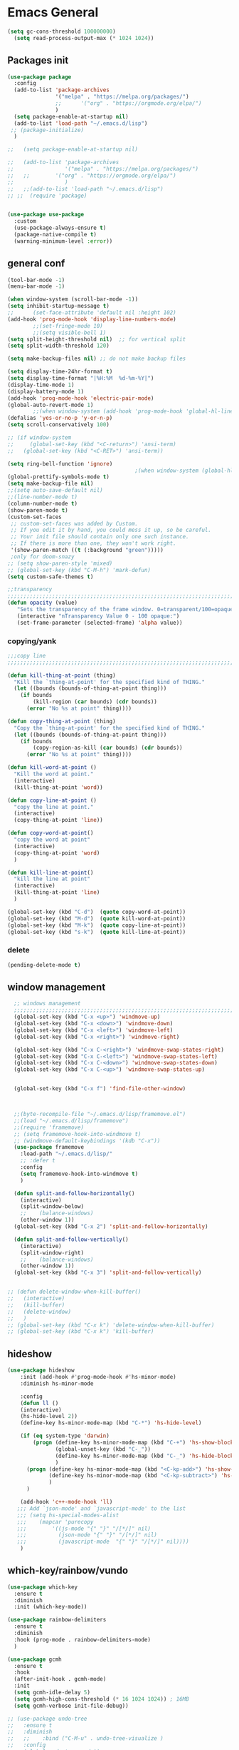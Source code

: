 

* Emacs General
#+begin_src emacs-lisp :tangle yes
(setq gc-cons-threshold 100000000)
  (setq read-process-output-max (* 1024 1024))

#+end_src
** Packages init
#+begin_src emacs-lisp :tangle yes
  (use-package package
    :config
    (add-to-list 'package-archives
                 '("melpa" . "https://melpa.org/packages/")
                 ;;		 '("org" . "https://orgmode.org/elpa/")
                 )
    (setq package-enable-at-startup nil)
    (add-to-list 'load-path "~/.emacs.d/lisp")
   ;; (package-initialize)
    )

  ;;   (setq package-enable-at-startup nil)

  ;;   (add-to-list 'package-archives
  ;;                '("melpa" . "https://melpa.org/packages/")
  ;;   ;;	     '("org" . "https://orgmode.org/elpa/")
  ;;                )
  ;;   ;;(add-to-list 'load-path "~/.emacs.d/lisp")
  ;; ;;  (require 'package)


  (use-package use-package
    :custom
    (use-package-always-ensure t)
    (package-native-compile t)
    (warning-minimum-level :error))
#+end_src
** general conf
#+begin_src emacs-lisp :tangle yes
  (tool-bar-mode -1)
  (menu-bar-mode -1)

  (when window-system (scroll-bar-mode -1))
  (setq inhibit-startup-message t)
  ;;      (set-face-attribute 'default nil :height 102)
  (add-hook 'prog-mode-hook 'display-line-numbers-mode)
          ;;(set-fringe-mode 10)
          ;;(setq visible-bell 1)
  (setq split-height-threshold nil)  ;; for vertical split
  (setq split-width-threshold 120)

  (setq make-backup-files nil) ;; do not make backup files

  (setq display-time-24hr-format t)
  (setq display-time-format "|%H:%M  %d-%m-%Y|")
  (display-time-mode 1)
  (display-battery-mode 1)
  (add-hook 'prog-mode-hook 'electric-pair-mode)
  (global-auto-revert-mode 1)
          ;;(when window-system (add-hook 'prog-mode-hook 'global-hl-line-mode t))
  (defalias 'yes-or-no-p 'y-or-n-p)
  (setq scroll-conservatively 100)

  ;; (if window-system
  ;;     (global-set-key (kbd "<C-return>") 'ansi-term)
  ;;   (global-set-key (kbd "<C-RET>") 'ansi-term))

  (setq ring-bell-function 'ignore)
                                          ;(when window-system (global-hl-line-mode t))
  (global-prettify-symbols-mode t) 
  (setq make-backup-file nil)
  ;;(setq auto-save-default nil)
  ;;(line-number-mode t)
  (column-number-mode t)
  (show-paren-mode t) 
  (custom-set-faces
   ;; custom-set-faces was added by Custom.
   ;; If you edit it by hand, you could mess it up, so be careful.
   ;; Your init file should contain only one such instance.
   ;; If there is more than one, they won't work right.
   '(show-paren-match ((t (:background "green")))))
   ;only for doom-snazy
  ;; (setq show-paren-style 'mixed)
  ;; (global-set-key (kbd "C-M-h") 'mark-defun) 
  (setq custom-safe-themes t)

  ;;transparency
  ;;;;;;;;;;;;;;;;;;;;;;;;;;;;;;;;;;;;;;;;;;;;;;;;;;;;;;;;;;;;;;;;;;;;;;;;;;;;;;;;;;;;;;;;;;;;;;;;;;;;;;;;;;;;;;;;
  (defun opacity (value)
     "Sets the transparency of the frame window. 0=transparent/100=opaque"
     (interactive "nTransparency Value 0 - 100 opaque:")
     (set-frame-parameter (selected-frame) 'alpha value))

#+end_src
*** copying/yank
#+begin_src emacs-lisp :tangle yes
  ;;;copy line
  ;;;;;;;;;;;;;;;;;;;;;;;;;;;;;;;;;;;;;;;;;;;;;;;;;;;;;;;;;;;;;;;;;;;;;;;;;

  (defun kill-thing-at-point (thing)
    "Kill the `thing-at-point' for the specified kind of THING."
    (let ((bounds (bounds-of-thing-at-point thing)))
      (if bounds
          (kill-region (car bounds) (cdr bounds))
        (error "No %s at point" thing))))

  (defun copy-thing-at-point (thing)
    "Copy the `thing-at-point' for the specified kind of THING."
    (let ((bounds (bounds-of-thing-at-point thing)))
      (if bounds
          (copy-region-as-kill (car bounds) (cdr bounds))
        (error "No %s at point" thing))))

  (defun kill-word-at-point ()
    "Kill the word at point."
    (interactive)
    (kill-thing-at-point 'word))

  (defun copy-line-at-point ()
    "copy the line at point."
    (interactive)
    (copy-thing-at-point 'line))

  (defun copy-word-at-point()
    "copy the word at point"
    (interactive)
    (copy-thing-at-point 'word)
    )

  (defun kill-line-at-point()
    "kill the line at point"
    (interactive)
    (kill-thing-at-point 'line)
    )

  (global-set-key (kbd "C-d")  (quote copy-word-at-point))
  (global-set-key (kbd "M-d")  (quote kill-word-at-point))
  (global-set-key (kbd "M-k")  (quote copy-line-at-point))
  (global-set-key (kbd "s-k")  (quote kill-line-at-point))

#+end_src
*** delete
#+begin_src emacs-lisp :tangle yes
(pending-delete-mode t)
#+end_src
** window management
#+begin_src emacs-lisp :tangle yes
    ;; windows management 
    ;;;;;;;;;;;;;;;;;;;;;;;;;;;;;;;;;;;;;;;;;;;;;;;;;;;;;;;;;;;;;;;;;;;;;;;;;;;;;;;;;;;;;;;;;;;;;;;;;;;;;;;;;;;;;;;;;
    (global-set-key (kbd "C-x <up>") 'windmove-up)
    (global-set-key (kbd "C-x <down>") 'windmove-down)
    (global-set-key (kbd "C-x <left>") 'windmove-left)
    (global-set-key (kbd "C-x <right>") 'windmove-right)

    (global-set-key (kbd "C-x C-<right>") 'windmove-swap-states-right)
    (global-set-key (kbd "C-x C-<left>") 'windmove-swap-states-left)
    (global-set-key (kbd "C-x C-<down>") 'windmove-swap-states-down)
    (global-set-key (kbd "C-x C-<up>") 'windmove-swap-states-up)


    (global-set-key (kbd "C-x f") 'find-file-other-window)



    ;;(byte-recompile-file "~/.emacs.d/lisp/framemove.el")
    ;;(load "~/.emacs.d/lisp/framemove")
    ;;(require 'framemove)
    ;; (setq framemove-hook-into-windmove t)
    ;; (windmove-default-keybindings '(kdb "C-x"))
    (use-package framemove
      :load-path "~/.emacs.d/lisp/"
      ;; :defer t
      :config
      (setq framemove-hook-into-windmove t)
      )

    (defun split-and-follow-horizontally()
      (interactive)
      (split-window-below)
      ;;    (balance-windows)
      (other-window 1))
    (global-set-key (kbd "C-x 2") 'split-and-follow-horizontally)

    (defun split-and-follow-vertically()
      (interactive)
      (split-window-right)
      ;;    (balance-windows)
      (other-window 1))
    (global-set-key (kbd "C-x 3") 'split-and-follow-vertically) 


  ;; (defun delete-window-when-kill-buffer()
  ;;   (interactive)
  ;;   (kill-buffer)
  ;;   (delete-window)
  ;;   )
  ;; (global-set-key (kbd "C-x k") 'delete-window-when-kill-buffer)
  ;; (global-set-key (kbd "C-x k") 'kill-buffer)
#+end_src
** hideshow
#+begin_src emacs-lisp :tangle yes
  (use-package hideshow
      :init (add-hook #'prog-mode-hook #'hs-minor-mode)
      :diminish hs-minor-mode

      :config
      (defun ll ()
      (interactive)
      (hs-hide-level 2))
      (define-key hs-minor-mode-map (kbd "C-*") 'hs-hide-level)

      (if (eq system-type 'darwin)
          (progn (define-key hs-minor-mode-map (kbd "C-+") 'hs-show-block)
                 (global-unset-key (kbd "C-_"))
                 (define-key hs-minor-mode-map (kbd "C-_") 'hs-hide-block)
                 )
        (progn (define-key hs-minor-mode-map (kbd "<C-kp-add>") 'hs-show-block)
               (define-key hs-minor-mode-map (kbd "<C-kp-subtract>") 'hs-hide-block)
               )
        )

      (add-hook 'c++-mode-hook 'll)
     ;;; Add `json-mode' and `javascript-mode' to the list
     ;;; (setq hs-special-modes-alist
     ;;; 	(mapcar 'purecopy
     ;;; 		'((js-mode "{" "}" "/[*/]" nil)
     ;;; 		  (json-mode "{" "}" "/[*/]" nil)
     ;;; 		  (javascript-mode  "{" "}" "/[*/]" nil))))
      )
#+end_src
** which-key/rainbow/vundo
#+begin_src emacs-lisp :tangle yes
  (use-package which-key
    :ensure t
    :diminish 
    :init (which-key-mode))

  (use-package rainbow-delimiters
    :ensure t
    :diminish
    :hook (prog-mode . rainbow-delimiters-mode)
    )

  (use-package gcmh
    :ensure t
    :hook
    (after-init-hook . gcmh-mode)
    :init
    (setq gcmh-idle-delay 5)
    (setq gcmh-high-cons-threshold (* 16 1024 1024)) ; 16MB
    (setq gcmh-verbose init-file-debug))

  ;; (use-package undo-tree
  ;;   :ensure t
  ;;   :diminish
  ;;   ;;    :bind ("C-M-u" . undo-tree-visualize )
  ;;   :config
  ;;   (global-undo-tree-mode))

  (use-package vundo
    :ensure t
    :init
    (setq vun-key (if (eq system-type 'darwin) "C--" "C-_"))
    :custom
    (vundo-compact-display t)
    (vundo-glyph-alist vundo-unicode-symbols)
    :config
    ;; :bind (("C--" . (lambda()(interactive) (undo) (vundo)))
    ;;        ("M--" . (lambda()(interactive) (undo-redo) (vundo)))
    ;;        :map vundo-mode-map
    ;;        ("C--" . vundo-backward)
    ;;        ("M--" . vundo-forward)
    ;;        )
    (if (eq system-type 'darwin)
        (progn
          (global-set-key (kbd "C--" ) (lambda()(interactive) (undo) (vundo)))
          (global-set-key (kbd "M--" ) (lambda()(interactive) (undo) (vundo)))
          (keymap-set vundo-mode-map  "C--" 'vundo-backward)
          (keymap-set vundo-mode-map  "M--" 'vundo-forward)
          )
      (progn
        ((global-set-key (kbd "C-_" ) (lambda()(interactive) (undo) (vundo))))
        ((global-set-key (kbd "M-_" ) (lambda()(interactive) (undo-redo) (vundo))))
        (keymap-set vundo-mode-map  "C-_" 'vundo-backward)
        (keymap-set vundo-mode-map  "M-_" 'vundo-forward)
        )
      )

    )
  ;;(global-unset-key (kbd "C--"))
#+end_src
** expand-region
#+begin_src emacs-lisp :tangle yes
(use-package expand-region
  :ensure t
  :bind (("C-M-SPC" . er/expand-region)
	 ("M--" . er/contract-region))
  )
#+end_src
* org-mode
#+begin_src emacs-lisp :tangle yes
    (use-package org
      :defer t
      :config
      (setq org-hide-emphasis-markers t ;; for *bold* to look bold wothout stars 
            org-ellipsis " ▾"
            ;;	org-deadline-warning-days 14 ;;to warn n days before deadline date
            org-pretty-entities t
            org-startup-with-inline-images t
            org-startup-indented t
            org-agenda-start-with-log-mode t
            org-log-done t
            org-log-into-drawer t
            org-directory "~/org"
            )

      (dolist (face '((org-level-1 . 1.2)
                      (org-level-2 . 1.15)
                      ))
        (set-face-attribute (car face) nil :weight 'medium  :height (cdr face))) ;; :weight 'medium  :height (cdr face)

      ;; (use-package org-bullets
      ;;   :hook (org-mode . org-bullets-mode)
      ;;   :defer t
      ;;   :config
      ;;   (setq org-bullets-bullet-list '(  "❖" "✸" "✮" "◉" "⁑" "⁂" )) ;;"✱" "◉" "○" "●" "○" "●" "○" "●"
      ;;   )

      :hook (;;(org-mode . org-indent-mode )
             (org-mode . visual-line-mode )
             )
      :bind  ( ("C-c a" . org-agenda)
               ("C-c c" . org-capture)
  ;;            :map org-mode-map
               ("C-c l" . org-store-link)
             )
      )

#+end_src
** org-modern / olivetti
#+begin_src emacs-lisp :tangle yes
  (use-package org-modern
    :ensure t
    :after org
    :hook (org-mode . org-modern-mode)
    )
  (use-package olivetti
    :ensure t
    :defer t
    :init
    (setq olivetti-body-width .67)
    :config
    (olivetti-set-width 130)

    :hook (org-mode . olivetti-mode)
    )
#+end_src
** org-noter
#+begin_src emacs-lisp :tangle no
(use-package org-noter
  :config
  ;;  (setq org-noter-notes-search-path        '("~/your/path/to/notes"))
  ;;  (setq org-noter-default-notes-file-names '("notes.org"))
  (with-eval-after-load 'org-noter
    (setq org-noter-arrow-background-color "cyan"
	  org-noter-arrow-foreground-color "black"))
  :custom
  (org-noter-auto-save-last-location t)
  ;; (org-noter-notes-search-path        '("~/your/path/to/notes"))
  ;; (org-noter-default-notes-file-names '("notes.org"))
  ;;(org-noter-notes-window-behavior '(start scroll))
  (org-noter-always-create-frame nil)
  (org-noter-use-indirect-buffer t)

  ;; (org-noter-notes-window-location 'horizontal-split)
  ;; (org-noter-doc-split-fraction '(0.5 . 0.5))
  ;; (org-noter-disable-narrowing nil)
  ;; (org-noter-swap-window nil)
  ;; (org-noter-hide-other t)
  )
#+end_src
* themes
#+begin_src emacs-lisp :tangle yes
    (use-package doom-themes
      :ensure t
      :defer t
      :config
      (doom-themes-visual-bell-config)
      )
    (use-package doom-modeline
        :ensure t
  ;;      :defer t
        :config
        (doom-modeline-mode)
        )

    (use-package ef-themes
        :ensure t
        :config
        ;; (setq ef-themes-mixed-fonts t
        ;; 	  ef-themes-variable-pitch-ui t)
        (load-theme 'ef-light)
        )
#+end_src
* vertico / margilinea /savehist
#+begin_src emacs-lisp :tangle yes
  (use-package vertico
    :ensure t
    :init
    (vertico-mode)
    )

  (use-package savehist
    :init
    (savehist-mode))

  (use-package marginalia
    :after vertico
    :ensure t
    :custom
    (marginalia-annotators '(marginalia-annotators-heavy marginalia-annotators-light nill))
    :init (marginalia-mode)
    )

  ;;;;;;;;;;;;;;;;;;;;;;;;;;;;;;;;;;;;;;;;;;;;;;;;;;;;;;;;;;;;;;;;;;;;;

#+end_src
* consult
#+begin_src emacs-lisp :tangle yes
(use-package consult 
  :ensure t
  :demand t
  :bind (
         ("C-s" . consult-line)
;;	 ("C-s" . consult-line)

         ("C-x b" . consult-buffer)
         ("C-c i" . consult-imenu)
         ("C-c C-i" . consult-imenu-multi)
         ("C-x C-b" . consult-buffer-other-window)
         ("C-x j" . cousult-bookmark)
         ("C-c b" . consult-project-buffer)
;;	 ("C-y" . consult-yank-from-kill-ring)
         ("M-y" . consult-yank-pop)
         ("M-g M-g" . consult-goto-line-numbers)
         ("C-x m" . consult-global-mark)

         :map minibuffer-local-map
         ("M-s" . consult-history)                 ;; orig. next-matching-history-element
         ("M-r" . consult-history)

         )
  :custom
  (completion-in-region-function #'consult-completion-in-region)

  ;; (consult-buffer-filter '("\\` " "\\`\\*.*\\*\\'"))
  (consult-buffer-filter
   '("\\` " "\\`\\*Completions\\*\\'" "\\`\\*Flymake log\\*\\'" "\\`\\*Semantic SymRef\\*\\'" "\\`\\*tramp/.*\\*\\'" "\\`\\*EGLOT.*\\*\\'" "\\`\\*Async-native-compile-log*\\*\\'" "\\`\\*Messages*\\*\\'" "\\`\\*scratch*\\*\\'") )

  :hook (completion-list-mode . consult-preview-at-point-mode)

  :init
  (setq xref-show-xrefs-function #'consult-xref
        xref-show-definitions-function #'consult-xref)

  :config
  ;; (consult-customize
  ;;  consult-theme :preview-key '(:debounce 0.2 any)
  ;;  consult-ripgrep consult-git-grep consult-grep
  ;;  consult-bookmark consult-recent-file consult-xref
  ;;  consult--source-bookmark consult--source-file-register
  ;;  consult--source-recent-file consult--source-project-recent-file
  ;;  ;; :preview-key (kbd "M-.")
  ;;  :preview-key '(:debounce 0.4 any))

  ;; Optionally configure the narrowing key.
  ;; Both < and C-+ work reasonably well.


  ;; By default `consult-project-function' uses `project-root' from project.el.
  ;; Optionally configure a different project root function.
  ;; There are multiple reasonable alternatives to chose from.
  ;;;; 1. project.el (the default)
  ;; (setq consult-project-function #'consult--default-project--function)
  ;;;; 2. projectile.el (projectile-project-root)
  ;; (autoload 'projectile-project-root "projectile")
  ;; (setq consult-project-function (lambda (_) (projectile-project-root)))
  ;;;; 3. vc.el (vc-root-dir)
  ;; (setq consult-project-function (lambda (_) (vc-root-dir)))
  ;;;; 4. locate-dominating-file
  ;; (setq consult-project-function (lambda (_) (locate-dominating-file "." ".git")))
  )
#+end_src
* orderless
#+begin_src emacs-lisp :tangle yes
  (use-package orderless
    :ensure t
    :custom
    ;; (completion-styles '(orderless basic))
    ;; (completion-category-overrides '((file (styles basic partial-completion)))))
    (completion-styles '(partial-completion orderless )) ;;flex flex initials partial-completion
    (completion-category-defaults nil )  ;;'((eglot (styles orderless)))
    ;; (completion-category-overrides '((eglot (styles orderless))))
      (completion-category-overrides     '((file (styles partial-completion))))
    )
#+end_src

* embark
#+begin_src emacs-lisp :tangle yes
  (use-package embark
    :ensure t
    :bind(("C-h B " . embark-bindings)
  ;;        :map minibuffer-local-map
          ("M-+" . embark-act)
          ("C-." . embark-dwim)

          )
    :init
    ;;  (setq prefix-help-command #'embark-prefix-help-command)
    ;;  (aqdd-hook 'eldoc-documentation-functions #'embark-eldoc-first-target)

    )

  (use-package embark-consult
    :ensure t ; only need to install it, embark loads it after consult if found
    :hook
    (embark-collect-mode . consult-preview-at-point-mode))


#+end_src

* corefu
#+begin_src emacs-lisp :tangle yes
  (use-package corfu
    :ensure t
    ;;  :demand t
    :custom
    (corfu-auto t)
    (corfu-auto-delay 0.1)
    (corfu-auto-prefix 2)
    (corfu-echo-documentation 0.25)
    (corfu-preview-current 'insert)
    :init
    (global-corfu-mode)
    :config
    (defun corfu-move-to-minibuffer ()
      (interactive)
      (pcase completion-in-region--data
        (`(,beg ,end ,table ,pred ,extras)
         (let ((completion-extra-properties extras)
               completion-cycle-threshold completion-cycling)
           (consult-completion-in-region beg end table pred)))))
    (keymap-set corfu-map "M-m" #'corfu-move-to-minibuffer)
    (add-to-list 'corfu-continue-commands #'corfu-move-to-minibuffer)
    :hook (completion-in-region . corfu-move-to-minibuffer)

    )
#+end_src
* vterm
#+begin_src emacs-lisp :tangle yes
(use-package vterm
  :ensure t
  :config
  (setq vterm-module-cmake-args "-DUSE_SYSTEM_LIBVTERM=yes")
  )

(use-package vterm-toggle
  :ensure t
  :bind ("<C-return>" . vterm-toggle)
  )
#+end_src
* yasnippet
#+begin_src emacs-lisp :tangle yes
  (use-package yasnippet
      :ensure t
      :defer t
      :config

  ;;    (yas-reload-all)
      ;; (add-hook 'c++-mode-hook 'yas-minor-mode)
      ;; (add-hook 'c++-mode 'yas-reload-all)
      ;;(add-hook 'yas-global-mode-hook 'yas-reload-all)
      )
  (use-package yasnippet-snippets
        :ensure t
        :defer t
        )
#+end_src

* flyspell/jinx
#+begin_src emacs-lisp :tangle no
(use-package flyspell
  ;; :ensure t				
  :defer t
  :config
  (setq ispell-program-name "hunspell"
        ispell-default-dictionary "en_US")
  ;; (use-package consult-flyspell
  ;;   :ensure t
  ;;   :defer t
  ;;   )
  ;; (use-package flyspell-correct
  ;;   :ensure t
  ;;   :defer t
  ;;   )
  ;; :hook (text-mode . flyspell-mode)
  :bind (;;("M-<f7>" . flyspell-buffer)
	 :map flyspell-mode-map
	 ("<f7>" . flyspell-word)
         ("C-." . flyspell-correct-at-point)))
#+end_src

#+begin_src emacs-lisp :tangle yes
  (use-package jinx
    :hook (org-mode . global-jinx-mode)
    :config
     ;; (add-to-list 'vertico-multiform-categories
     ;;              '(jinx grid (vertico-grid-annotate . 20)))
    (vertico-multiform-mode 1)
    :bind (("M-$" . jinx-correct)
           ("C-M-$" . jinx-languages)))

#+end_src

* programming

** build / project 
#+begin_src emacs-lisp :tangle yes
(use-package ansi-color
  :hook (compilation-filter . ansi-color-compilation-filter))

(setq compile-command "cmake --build ./build")
#+end_src
** eglot
#+begin_src emacs-lisp :tangle yes
(use-package eglot
  :ensure t
  :defer t
  :after (yasnippet) ;; flycheck  flymake
  :init
;;  (yas-global-mode 1)
  :config
  (with-eval-after-load 'eglot
        (add-to-list 'eglot-server-programs
            '((c-mode c++-mode)
                 . ("~/qt/Tools/QtCreator/libexec/qtcreator/clang/bin/clangd"
                       "-j=1"
                       "--log=error"
                       "--malloc-trim"
                       "--background-index"
		       "--background-index-priority=background" ;;; =background  ; low    ;normal 
                       "--clang-tidy"
                       "--cross-file-rename"
                       "--completion-style=detailed"
                       "--pch-storage=disk"
                       "--header-insertion=never"
                       "--header-insertion-decorators=0"))))
  (with-eval-after-load 'eglot
        (add-to-list 'eglot-server-programs
            '(qml-mode
                 . ("~/qt/6.4.2/gcc_64/bin/qmlls" "--build-dir=~/qttest/gallery/build/"))))
  :hook
  ((c-mode-common . eglot-ensure))
  :bind (:map eglot-mode-map
	  ("M-RET" . eglot-code-actions)
	  ("C-c r" . eglot-rename)
	  ("C-c f" . eglot-format-buffer)
;;	  ("C-." . xref-find-definitions-other-window)
	) 
  
  )
#+end_src

** eldoc-box
#+begin_src emacs-lisp :tangle yes
(use-package eldoc-box
  :ensure t
  :defer t
  :after eglot
  :config
  (add-hook 'eglot-managed-mode-hook #'eldoc-box-hover-mode t)
  )
#+end_src

** flymake / flycheck
#+begin_src emacs-lisp :tangle yes
  (use-package flymake
    :defer t
    :bind ( :map flymake-mode-map
            ("M-n" . flymake-goto-next-error)
            ("M-p" . flymake-goto-prev-error)

            )
    )
#+end_src
#+begin_src emacs-lisp :tangle no
(use-package flycheck
  :ensure t
  :defer t
  :bind (:map flycheck-mode-map
	     ("M-n" . flycheck-next-error)
	     ("M-p" . flycheck-previous-error)
	     )
    )
#+end_src


** cmake
#+begin_src emacs-lisp :tangle yes
(use-package cmake-mode
  :ensure t
  )
#+end_src
* magit / diff-h

#+begin_src emacs-lisp :tangle yes
(use-package magit
  :ensure t
  :defer t
  :commands (magit-status)
  :bind ("C-x g" . magit-status)
  )

(use-package diff-hl
  :ensure t
  :defer t
  :config
  (global-diff-hl-mode 1)
  (diff-hl-flydiff-mode 1)
  (diff-hl-margin-mode 1)
  (add-hook 'magit-pre-refresh-hook 'diff-hl-magit-pre-refresh)
  (add-hook 'magit-post-refresh-hook 'diff-hl-magit-post-refresh)
  )

#+end_src

* emacs

#+begin_src emacs-lisp :tangle yes
(use-package emacs
  :init
  ;; TAB cycle if there are only few candidates
  (setq completion-cycle-threshold 1)

  ;; Emacs 28: Hide commands in M-x which do not apply to the current mode.
  ;; Corfu commands are hidden, since they are not supposed to be used via M-x.
  ;; (setq read-extended-command-predicate
  ;;       #'command-completion-default-include-p)

  ;; Enable indentation+completion using the TAB key.
  ;; `completion-at-point' is often bound to M-TAB.
  (setq tab-always-indent 'complete)
  :config
  (setq hl-line-sticky-flag nil)
  (add-hook 'prog-mode-hook 'hl-line-mode)

  :bind( :map global-map
	 ("C-c p c" . recompile)
	 ("C-." . xref-find-definitions-other-window))
  
  )
#+end_src


* xref
#+begin_src emacs-lisp :tangle yes
  (use-package xref
    :config
    (setq xref-search-program
          (cond
           ((or (executable-find "ripgrep")
                (executable-find "rg"))
            'ripgrep)
           ((executable-find "ugrep")
            'ugrep)
           (t
            'grep))))
#+end_src
* restclient
#+begin_src emacs-lisp :tangle yes
(use-package restclient
  :ensure t
  :defer t
  )
#+end_src

* pdf-tools
#+begin_src emacs-lisp :tangle yes
  (use-package pdf-tools
    :ensure t
    :defer t
    :commands (pdf-view-mode pdf-tools-install)
    :mode ("\\.[pP][dD][fF]\\'" . pdf-view-mode)
    :magic ("%PDF" . pdf-view-mode)
    :hook   (
             (pdf-view-mode . pdf-view-themed-minor-mode)
             (pdf-view-mode . pdf-tools-enable-minor-modes)
             )

    :config
    (pdf-tools-install)
    (setq pdf-view-resize-factor 1.1)
    (setq-default pdf-view-display-size 'fit-width)
    (define-pdf-cache-function pagelabels)
    (setq pdf-view-continuous nil)
    (define-key pdf-view-mode-map (kbd "C-s") 'isearch-forward)

    (use-package org-pdftools
      :ensure t
  ;;    :after pdf-tools
      :config
      (defun denote-link-generator (FILENAME)
        (if (denote-file-has-identifier-p FILENAME)
            (denote-retrieve-filename-identifier FILENAME)
          (abbreviate-file-name FILENAME)
          )
        )

      (defun denote-link-resolver (ID/FILENAME)
        (if (denote--id-exists-p ID/FILENAME)
            (denote-get-relative-path-by-id ID/FILENAME)
          (expand-file-name ID/FILENAME)
          )
        )

      (setq org-pdftools-path-generator 'denote-link-generator
            org-pdftools-path-resolver 'denote-link-resolver)

      (defun org-pdftools-export (link description format)
        "Export the pdfview LINK with DESCRIPTION for FORMAT from Org files."
        (let* (path loc page)
          (if (string-match "\\(.+\\)::\\(.*\\)" link)
              (progn
                (setq path (match-string 1 link))
                (setq loc (match-string 2 link))
                (if (string-match "\\([0-9]+\\)++\\(.*\\)" loc)
                    (setq page (match-string 1 loc))
                  (setq page loc))
                (setq path (funcall org-pdftools-path-resolver path))
                )

            (setq path link))

          ;; `org-export-file-uri` expands the filename correctly
          ;;    (setq path (org-export-file-uri (org-link-escape path)))

          (cond ((eq format 'html)
                 (format
                  "<a href=\"%s#page=%s\">%s</a>"
                  path
                  page
                  description))
                ((eq format 'latex)
                 (format
                  "\\href[page=%s]{%s}{%s}"
                  ;; "\\href{%s#page.%s}{%s}" 
                  page
                  path
                  description))
                ((eq format 'ascii)
                 (format "%s (%s)" description path))
                (t path))))
      (org-pdftools-setup-link)
      )
    ;; (define-key pdf-view-mode-map (kbd "h") 'pdf-annot-add-highlight-markup-annotation)
    ;; (define-key pdf-view-mode-map (kbd "t") 'pdf-annot-add-text-annotation)
    ;; (define-key pdf-view-mode-map (kbd "D") 'pdf-annot-delete)
    )
#+end_src

** saveplace-pdf-view
#+begin_src emacs-lisp :tangle yes
  (use-package pdf-view-restore
  :after pdf-tools
  :config
  (add-hook 'pdf-view-mode-hook 'pdf-view-restore-mode)
  (setq pdf-view-restore-filename "~/.emacs.d/.pdf-view-restore")
  )
#+end_src
** org-pdftools

#+begin_src emacs-lisp :tangle no
  (use-package org-pdftools
    :ensure t
    :config
    (defun denote-link-generator (FILENAME)
      (if (denote-file-has-identifier-p FILENAME)
          (denote-retrieve-filename-identifier FILENAME)
        (abbreviate-file-name FILENAME)
        )
      )

    (defun denote-link-resolver (ID/FILENAME)
      (if (denote--id-exists-p ID/FILENAME)
          (denote-get-relative-path-by-id ID/FILENAME)
        (expand-file-name ID/FILENAME)
        )
      )

    (setq org-pdftools-path-generator 'denote-link-generator
          org-pdftools-path-resolver 'denote-link-resolver)

    (org-pdftools-setup-link)
    )
#+end_src

#+begin_src emacs-lisp :tangle no
  (use-package org-pdftools
    :load-path  "~/.emacs.d/lisp/"
    :config  (org-pdftools-setup-link))
#+end_src

* denote
#+begin_src emacs-lisp :tangle yes
  (use-package denote
    :ensure t
    :config
    ;;
    ;; General key bindings
    (setq denote-directory (expand-file-name "~/Documents/Zotero"))
  ;;  (setq denote-known-keywords '("GC" "doct"))
    (setq denote-infer-keywords t)
    (setq denote-sort-keywords t)
    (setq denote-file-type 'org)
    (setq denote-rename-buffer-format "[D] %^s| %t")
    (denote-rename-buffer-mode)
    ;;
    ;; Tweaking the frontmatter
    ;; (setq denote-org-front-matter
    ;;       "#+title: %s\n#+date: %s\n#+filetags: %s\n#+identifier: %s\n#+author:\n#+startup: content\n")
    :bind
    ("C-c n n" . denote-open-or-create)
    ("C-c n l" . denote-link-or-create)
    ("C-c n b" . denote-link-find-file)
    ("C-c n B" . denote-link-backlinks)
    ("C-c n s" . denote-subdirectory)
    )
#+end_src

#+begin_src json :tangle no
for zotero
  {
  "4": {
    "field": "dateAdded",
    "operations": [
      {
        "function": "replace",
        "regex": "(\\d{4})-(\\d{2})-(\\d{2}) (.*)",
        "replacement": "$1$2$3T$4",
        "flags": "g"
      }
    ]
  },
  "5": {
    "field": "title",
    "operations": [
      {
        "function": "replace",
        "regex": "\\s",
        "replacement": "-",
        "flags": "g"
      }
    ]
  }
}

{%4}{==%a}{=%y}{--%5}

#+end_src

* citar
#+begin_src emacs-lisp :tangle yes
(use-package citar
  :no-require
  :custom
  (org-cite-global-bibliography '("~/Zotero/MyLibrary.bib"))
  (citar-bibliography '("~/Zotero/MyLibrary.bib"))
  (org-cite-insert-processor 'citar)
  (org-cite-follow-processor 'citar)
  (org-cite-activate-processor 'citar)
  (citar-bibliography org-cite-global-bibliography)
  (citar-library-paths (list denote-directory))
  :config
  (use-package citar-embark
    :ensure t
    :after citar embark
    :no-require
    :config
    (setq citar-at-point-function 'embark-act)
    (citar-embark-mode)
    )
  
  ;; optional: org-cite-insert is also bound to C-c C-x C-@
  :bind
  (("C-c d o" . citar-open)
   :map org-mode-map :package org
   ("C-c b" . #'org-cite-insert)))
#+end_src



* citar-denote
#+begin_src emacs-lisp :tangle yes
(use-package citar-denote
  :config
  (citar-denote-mode)
  (setq citar-open-always-create-notes t)
  :bind (("C-c n c c" . citar-create-note)
         ("C-c n c a" . citar-denote-add-citekey)
         ("C-c n c x" . citar-denote-remove-citekey)
         ("C-c d c o" . citar-denote-open-note)
         ("C-c n c d" . citar-denote-dwim)
         ("C-c n c r" . citar-denote-find-reference)
         ("C-c n c f" . citar-denote-find-citation)
         ("C-c n c n" . citar-denote-find-nocite)))
#+end_src

* mac keys /specific
#+begin_src emacs-lisp :tangle yes
    (add-to-list 'default-frame-alist '(undecorated . t)) 
    (menu-bar-mode 1)
    (setq mac-option-modifier 'super)
    (setq mac-command-modifier 'meta)
    (setq mac-function-modifier 'control)
    (setq mac-right-command-modifier 'none)
    (setq mac-right-option-modifier 'none)


  (global-set-key (kbd "s-<up>") 'toggle-frame-maximized)
  (global-set-key (kbd "C-q") 'move-beginning-of-line)

    (global-set-key (kbd "C-x à") 'delete-window)
    (global-set-key (kbd "C-x &") 'delete-other-windows)
    (global-set-key (kbd "C-x à") 'delete-window)
    (global-set-key (kbd "C-x \" ") 'split-and-follow-vertically)
    (global-set-key (kbd "C-x é") 'split-and-follow-horizontally)

    ;;(set-face-attribute 'default nil :family "Inconsolata" :height 140)
    (set-face-attribute 'default nil :height 140)
    (defun frame-font-height (value)
         "Sets the frame font height default=12"
         (interactive "nFrame font height default =12:")
         (set-face-attribute 'default nil :height (* 10 value)))

    ;; (add-hook 'minibuffer-setup-hook 'my-minibuffer-setup)
    ;; (defun my-minibuffer-setup ()
    ;;        (set (make-local-variable 'face-remapping-alist)
    ;;           '((default :height 1.1))))



#+end_src
